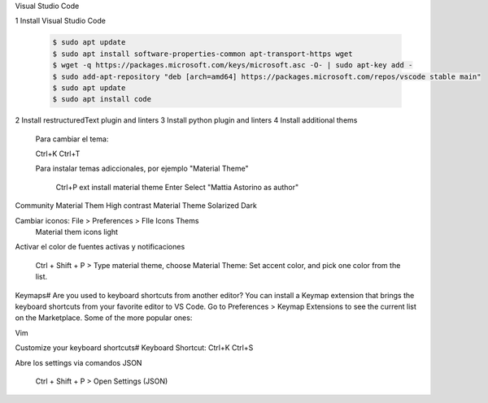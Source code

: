 Visual Studio Code

1 Install Visual Studio Code

  .. code:: console

	$ sudo apt update
	$ sudo apt install software-properties-common apt-transport-https wget
	$ wget -q https://packages.microsoft.com/keys/microsoft.asc -O- | sudo apt-key add -
	$ sudo add-apt-repository "deb [arch=amd64] https://packages.microsoft.com/repos/vscode stable main"
	$ sudo apt update
	$ sudo apt install code
  ..
2 Install restructuredText plugin and linters 
3 Install python plugin and linters
4 Install additional thems

	Para cambiar el tema:

	Ctrl+K Ctrl+T

	Para instalar temas adiccionales, por ejemplo "Material Theme"

		Ctrl+P
		ext install material theme
		Enter
		Select "Mattia Astorino as author"



Community Material Them High contrast
Material Theme
Solarized Dark

Cambiar iconos: File > Preferences > FIle Icons Thems 
	Material them icons light


Activar el color de fuentes activas y notificaciones

	Ctrl + Shift + P > Type material theme, choose Material Theme: Set accent color, and pick one color from the list.


Keymaps#
Are you used to keyboard shortcuts from another editor? You can install a Keymap extension that brings the keyboard shortcuts from your favorite editor to VS Code. Go to Preferences > Keymap Extensions to see the current list on the Marketplace. Some of the more popular ones:

Vim


Customize your keyboard shortcuts#
Keyboard Shortcut: Ctrl+K Ctrl+S

Abre los settings via comandos JSON

	Ctrl + Shift + P > Open Settings (JSON) 